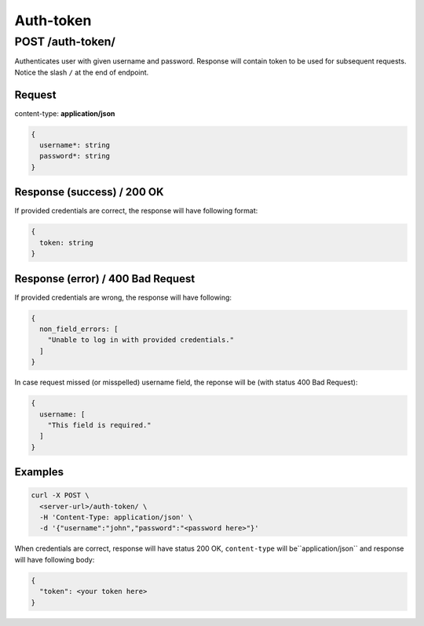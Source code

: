 .. _api_auth_token:

Auth-token
===========


POST /auth-token/
******************

Authenticates user with given username and password. Response will contain token to be used
for subsequent requests. Notice the slash ``/`` at the end of endpoint.

Request
--------

content-type: **application/json**

.. code-block:: bash

  {
    username*: string
    password*: string
  }


Response (success) / 200 OK
---------------------------

If provided credentials are correct, the response will have following format:

.. code-block:: bash

  {
    token: string
  }

Response (error) / 400 Bad Request
------------------------------------

If provided credentials are wrong, the response will have following:

.. code-block:: bash

  {
    non_field_errors: [
      "Unable to log in with provided credentials."
    ]
  }

In case request missed (or misspelled) username field, the reponse will be (with status 400 Bad Request):

.. code-block:: bash

  {
    username: [
      "This field is required."
    ]
  }


Examples
--------

.. code-block:: bash

  curl -X POST \
    <server-url>/auth-token/ \
    -H 'Content-Type: application/json' \
    -d '{"username":"john","password":"<password here>"}'

When credentials are correct, response will have status 200 OK, ``content-type`` will be``application/json`` and response will have following body:

.. code-block:: bash

  {
    "token": <your token here>
  }

